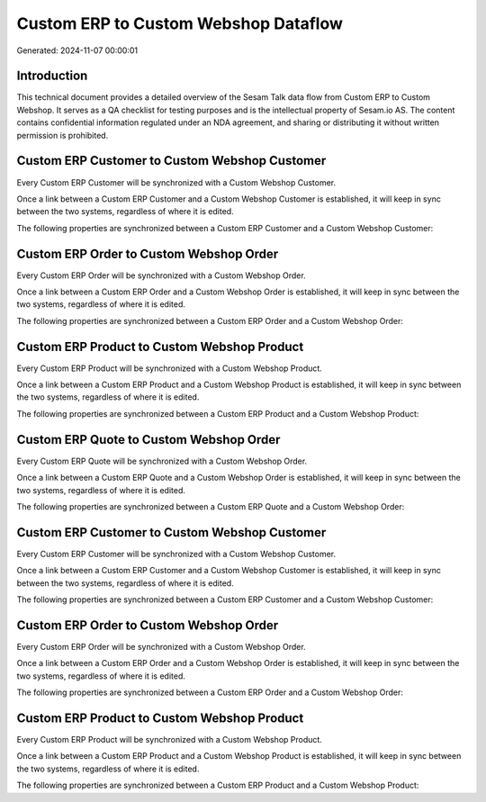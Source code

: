 =====================================
Custom ERP to Custom Webshop Dataflow
=====================================

Generated: 2024-11-07 00:00:01

Introduction
------------

This technical document provides a detailed overview of the Sesam Talk data flow from Custom ERP to Custom Webshop. It serves as a QA checklist for testing purposes and is the intellectual property of Sesam.io AS. The content contains confidential information regulated under an NDA agreement, and sharing or distributing it without written permission is prohibited.

Custom ERP Customer to Custom Webshop Customer
----------------------------------------------
Every Custom ERP Customer will be synchronized with a Custom Webshop Customer.

Once a link between a Custom ERP Customer and a Custom Webshop Customer is established, it will keep in sync between the two systems, regardless of where it is edited.

The following properties are synchronized between a Custom ERP Customer and a Custom Webshop Customer:

.. list-table::
   :header-rows: 1

   * - Custom ERP Customer Property
     - Custom Webshop Customer Property
     - Custom Webshop Data Type


Custom ERP Order to Custom Webshop Order
----------------------------------------
Every Custom ERP Order will be synchronized with a Custom Webshop Order.

Once a link between a Custom ERP Order and a Custom Webshop Order is established, it will keep in sync between the two systems, regardless of where it is edited.

The following properties are synchronized between a Custom ERP Order and a Custom Webshop Order:

.. list-table::
   :header-rows: 1

   * - Custom ERP Order Property
     - Custom Webshop Order Property
     - Custom Webshop Data Type


Custom ERP Product to Custom Webshop Product
--------------------------------------------
Every Custom ERP Product will be synchronized with a Custom Webshop Product.

Once a link between a Custom ERP Product and a Custom Webshop Product is established, it will keep in sync between the two systems, regardless of where it is edited.

The following properties are synchronized between a Custom ERP Product and a Custom Webshop Product:

.. list-table::
   :header-rows: 1

   * - Custom ERP Product Property
     - Custom Webshop Product Property
     - Custom Webshop Data Type


Custom ERP Quote to Custom Webshop Order
----------------------------------------
Every Custom ERP Quote will be synchronized with a Custom Webshop Order.

Once a link between a Custom ERP Quote and a Custom Webshop Order is established, it will keep in sync between the two systems, regardless of where it is edited.

The following properties are synchronized between a Custom ERP Quote and a Custom Webshop Order:

.. list-table::
   :header-rows: 1

   * - Custom ERP Quote Property
     - Custom Webshop Order Property
     - Custom Webshop Data Type


Custom ERP Customer to Custom Webshop Customer
----------------------------------------------
Every Custom ERP Customer will be synchronized with a Custom Webshop Customer.

Once a link between a Custom ERP Customer and a Custom Webshop Customer is established, it will keep in sync between the two systems, regardless of where it is edited.

The following properties are synchronized between a Custom ERP Customer and a Custom Webshop Customer:

.. list-table::
   :header-rows: 1

   * - Custom ERP Customer Property
     - Custom Webshop Customer Property
     - Custom Webshop Data Type


Custom ERP Order to Custom Webshop Order
----------------------------------------
Every Custom ERP Order will be synchronized with a Custom Webshop Order.

Once a link between a Custom ERP Order and a Custom Webshop Order is established, it will keep in sync between the two systems, regardless of where it is edited.

The following properties are synchronized between a Custom ERP Order and a Custom Webshop Order:

.. list-table::
   :header-rows: 1

   * - Custom ERP Order Property
     - Custom Webshop Order Property
     - Custom Webshop Data Type


Custom ERP Product to Custom Webshop Product
--------------------------------------------
Every Custom ERP Product will be synchronized with a Custom Webshop Product.

Once a link between a Custom ERP Product and a Custom Webshop Product is established, it will keep in sync between the two systems, regardless of where it is edited.

The following properties are synchronized between a Custom ERP Product and a Custom Webshop Product:

.. list-table::
   :header-rows: 1

   * - Custom ERP Product Property
     - Custom Webshop Product Property
     - Custom Webshop Data Type

